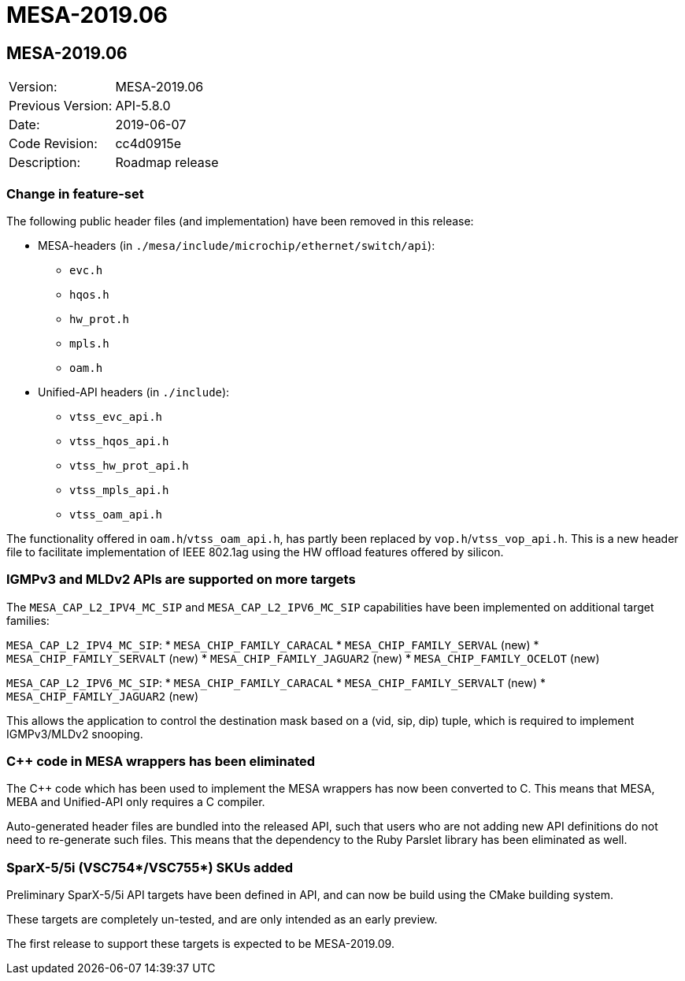 // Copyright (c) 2004-2020 Microchip Technology Inc. and its subsidiaries.
// SPDX-License-Identifier: MIT

= MESA-2019.06

== MESA-2019.06

|===
|Version:          |MESA-2019.06
|Previous Version: |API-5.8.0
|Date:             |2019-06-07
|Code Revision:    |cc4d0915e
|Description:      |Roadmap release
|===

=== Change in feature-set

The following public header files (and implementation) have been removed in this
release:

* MESA-headers (in `./mesa/include/microchip/ethernet/switch/api`):
** `evc.h`
** `hqos.h`
** `hw_prot.h`
** `mpls.h`
** `oam.h`

* Unified-API headers (in `./include`):
** `vtss_evc_api.h`
** `vtss_hqos_api.h`
** `vtss_hw_prot_api.h`
** `vtss_mpls_api.h`
** `vtss_oam_api.h`

The functionality offered in `oam.h`/`vtss_oam_api.h`, has partly been replaced
by `vop.h`/`vtss_vop_api.h`. This is a new header file to facilitate
implementation of IEEE 802.1ag using the HW offload features offered by silicon.

=== IGMPv3 and MLDv2 APIs are supported on more targets

The `MESA_CAP_L2_IPV4_MC_SIP` and `MESA_CAP_L2_IPV6_MC_SIP` capabilities have been
implemented on additional target families:

`MESA_CAP_L2_IPV4_MC_SIP`:
* `MESA_CHIP_FAMILY_CARACAL`
* `MESA_CHIP_FAMILY_SERVAL` (new)
* `MESA_CHIP_FAMILY_SERVALT` (new)
* `MESA_CHIP_FAMILY_JAGUAR2` (new)
* `MESA_CHIP_FAMILY_OCELOT` (new)

`MESA_CAP_L2_IPV6_MC_SIP`:
* `MESA_CHIP_FAMILY_CARACAL`
* `MESA_CHIP_FAMILY_SERVALT` (new)
* `MESA_CHIP_FAMILY_JAGUAR2` (new)

This allows the application to control the destination mask based on a (vid,
sip, dip) tuple, which is required to implement IGMPv3/MLDv2 snooping.


=== C++ code in MESA wrappers has been eliminated

The C++ code which has been used to implement the MESA wrappers has now been
converted to C. This means that MESA, MEBA and Unified-API only requires a C
compiler.

Auto-generated header files are bundled into the released API, such that users
who are not adding new API definitions do not need to re-generate such files.
This means that the dependency to the Ruby Parslet library has been eliminated
as well.

=== SparX-5/5i (VSC754*/VSC755*) SKUs added

Preliminary SparX-5/5i API targets have been defined in API, and can now be
build using the CMake building system.

These targets are completely un-tested, and are only intended as an early
preview.

The first release to support these targets is expected to be MESA-2019.09.
